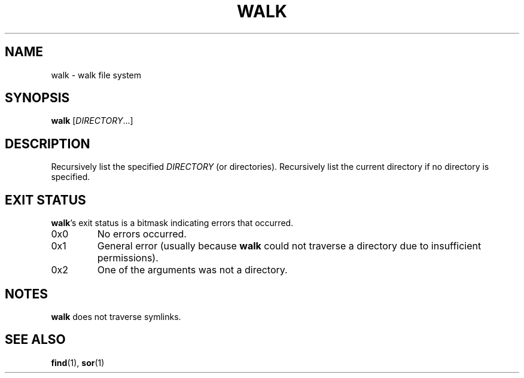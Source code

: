 .\" Copyright 2019 Google LLC
.\"
.\" Licensed under the Apache License, Version 2.0 (the "License");
.\" you may not use this file except in compliance with the License.
.\" You may obtain a copy of the License at
.\"
.\"     https://www.apache.org/licenses/LICENSE-2.0
.\"
.\" Unless required by applicable law or agreed to in writing, software
.\" distributed under the License is distributed on an "AS IS" BASIS,
.\" WITHOUT WARRANTIES OR CONDITIONS OF ANY KIND, either express or implied.
.\" See the License for the specific language governing permissions and
.\" limitations under the License.
.TH WALK 1 2019-09-16
.SH NAME
walk \- walk file system
.SH SYNOPSIS
.B walk
.RI [\| DIRECTORY ...\]
.SH DESCRIPTION
Recursively list the specified
.I DIRECTORY
(or directories). Recursively list the current directory if no directory is
specified.
.SH "EXIT STATUS"
.BR walk 's
exit status is a bitmask indicating errors that occurred.
.TP
0x0
No errors occurred.
.TP
0x1
General error (usually because
.B walk
could not traverse a directory due to insufficient permissions).
.TP
0x2
One of the arguments was not a directory.
.SH NOTES
.B walk
does not traverse symlinks.
.SH "SEE ALSO"
.BR find (1),
.BR sor (1)
